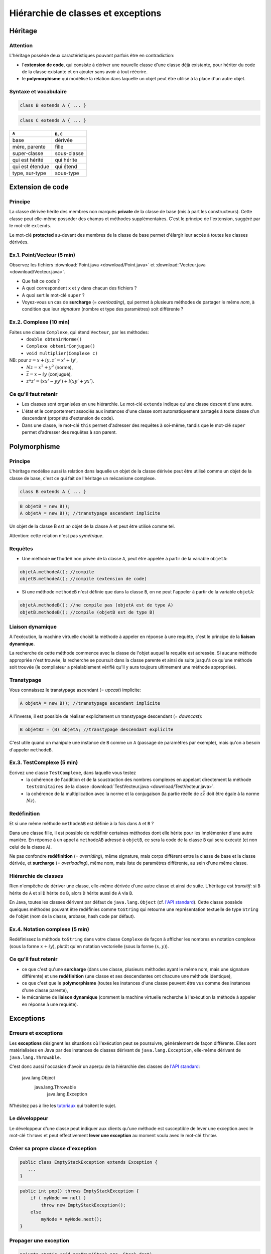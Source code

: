 =====================================
Hiérarchie de classes et exceptions
=====================================


Héritage
==========================


Attention
----------------------------

L'héritage possède deux caractéristiques pouvant parfois être en contradiction: 

- l'**extension de code**, qui consiste à dériver une nouvelle classe d'une
  classe déjà existante, pour hériter du code de la classe existante et en 
  ajouter sans avoir à tout réécrire. 
- le **polymorphisme** qui modélise la relation dans laquelle un objet 
  peut être utilisé à la place d'un autre objet. 

Syntaxe et vocabulaire
---------------------------

.. code-block:: java 

	class B extends A { ... }

.. code-block:: java 

	class C extends A { ... }

================ ==============
``A``            ``B``, ``C``
================ ==============
base             dérivée
mère, parente    fille
super-classe     sous-classe
qui est hérité   qui hérite
qui est étendue  qui étend
type, sur-type   sous-type
================ ==============

Extension de code
==========================

Principe
----------------------------

La classe dérivée hérite des membres non marqués **private** de la classe 
de base (mis à part les constructeurs). Cette classe peut elle-même posséder des champs
et méthodes supplémentaires. C'est le principe de l'extension, suggéré par le 
mot-clé ``extends``.   

Le mot-clé **protected** au-devant des membres de la classe de base permet 
d'élargir leur accès à toutes les classes dérivées. 

Ex.1. Point/Vecteur (5 min)
----------------------------

Observez les fichiers :download:`Point.java <download/Point.java>` 
et :download:`Vecteur.java <download/Vecteur.java>`. 

- Que fait ce code ? 
- A quoi correspondent ``x`` et ``y`` dans chacun des fichiers ?
- A quoi sert le mot-clé ``super`` ?
- Voyez-vous un cas de **surcharge** (= *overloading*), qui permet à plusieurs
  méthodes de partager le même *nom*, à condition que leur *signature* 
  (nombre et type des paramètres) soit différente ?
  
Ex.2. Complexe (10 min)
----------------------------

Faites une classe ``Complexe``, qui étend ``Vecteur``, par les méthodes: 
 - ``double obtenirNorme()``
 - ``Complexe obtenirConjugue()``
 - ``void multiplier(Complexe c)``

NB: pour :math:`z = x + iy, z' = x' +iy'`,
 - :math:`Nz = x^2 + y^2` (norme),
 - :math:`\bar{z} = x - iy` (conjugué),
 - :math:`z * z' = (xx' - yy') + i(xy' + yx')`. 

Ce qu'il faut retenir
----------------------------------

- Les classes sont organisées en une hiérarchie. Le mot-clé ``extends`` 
  indique qu'une classe descent d'une autre. 

- L'état et le comportement associés aux instances d'une classe 
  sont automatiquement partagés à toute classe d'un descendant  
  (propriété d'extension de code).

- Dans une classe, le mot-clé ``this`` permet d'adresser des requêtes 
  à soi-même, tandis que le mot-clé ``super`` permet d'adresser des 
  requêtes à son parent. 

Polymorphisme
============================

Principe
----------------------------

L'héritage modélise aussi la relation dans laquelle 
un objet de la classe dérivée peut être utilisé comme un objet 
de la classe de base, c'est ce qui fait de l'héritage 
un mécanisme complexe.  

.. code-block:: java 

	class B extends A { ... }

.. code-block:: java 

        B objetB = new B(); 
        A objetA = new B(); //transtypage ascendant implicite

Un objet de la classe B *est un* objet de la classe A et peut
être utilisé comme tel. 

Attention: cette relation n'est pas *symétrique*. 

Requêtes
----------------------------

- Une méthode ``methodeA`` non privée de la classe ``A``, 
  peut être appelée à partir de la variable ``objetA``: 

.. code-block:: java 

        objetA.methodeA(); //compile
        objetB.methodeA(); //compile (extension de code)

- Si une méthode ``methodeB`` n'est définie que dans la classe ``B``, 
  on ne peut l'appeler à partir de la variable ``objetA``:  

.. code-block:: java 

        objetA.methodeB(); //ne compile pas (objetA est de type A)
        objetB.methodeB(); //compile (objetB est de type B)


Liaison dynamique
----------------------------

A l'exécution, la machine virtuelle choisit la méthode à appeler en réponse à une requête, 
c'est le principe de la **liaison dynamique**. 

La recherche de cette méthode commence avec la classe de l'objet auquel la requête est adressée. 
Si aucune méthode appropriée n'est trouvée, la recherche se poursuit dans la classe parente et 
ainsi de suite jusqu'à ce qu'une méthode soit trouvée (le compilateur a préalablement vérifié
qu'il y aura toujours ultimement une méthode appropriée).  

Transtypage
-------------------------

Vous connaissez le transtypage ascendant (= *upcast*) implicite:  

.. code-block:: java 

	A objetA = new B(); //transtypage ascendant implicite

A l'inverse, il est possible de réaliser explicitement un transtypage descendant (= *downcast*): 

.. code-block:: java 

	B objetB2 = (B) objetA; //transtypage descendant explicite

C'est utile quand on manipule une instance de ``B`` comme un ``A`` (passage de paramètres par exemple), 
mais qu'on a besoin d'appeler ``methodeB``.


Ex.3. TestComplexe (5 min)
---------------------------------

Ecrivez une classe ``TestComplexe``, dans laquelle vous testez 
 - la cohérence de l'addition et de la soustraction des nombres complexes en appelant directement 
   la méthode ``testsUnitaires`` de la classe :download:`TestVecteur.java <download/TestVecteur.java>`. 
 - la cohérence de la multiplication avec la norme et la conjugaison (la partie réelle de 
   :math:`z\bar{z}` doit être égale à la norme :math:`Nz`).  


Redéfinition
----------------------------

Et si une même méthode ``methodeAB`` est définie à la fois dans ``A`` et ``B`` ?

Dans une classe fille, il est possible de redéfinir certaines méthodes 
dont elle hérite pour les implémenter d'une autre manière. 
En réponse à un appel à ``methodeAB`` adressé à ``objetB``, 
ce sera la code de la classe ``B`` qui sera exécuté (et non celui de la 
classe ``A``). 


Ne pas confondre **redéfinition** (= *overriding*), même signature, mais corps différent entre 
la classe de base et la classe dérivée, et **surcharge** (= *overloading*), même nom, 
mais liste de paramètres différente, au sein d'une même classe.  


Hiérarchie de classes 
----------------------------

Rien n'empêche de dériver une classe, elle-même dérivée d'une autre classe et 
ainsi de suite. 
L'héritage est *transitif*: si ``B`` hérite de ``A`` et si ``D`` hérite de ``B``,
alors ``D`` hérite aussi de ``A`` via ``B``.  

En Java, toutes les classes dérivent par défaut de ``java.lang.Object`` (cf. 
`l'API standard <http://docs.oracle.com/javase/7/docs/api/>`_).
Cette classe possède quelques méthodes pouvant être redéfinies comme 
``toString`` qui retourne une représentation textuelle de type ``String`` de l'objet
(nom de la classe, arobase, hash code par défaut). 

Ex.4. Notation complexe (5 min)
---------------------------------

Redéfinissez la méthode ``toString`` dans votre classe ``Complexe`` de façon à 
afficher les nombres en notation complexe (sous la forme :math:`x+iy`), plutôt qu'en notation 
vectorielle (sous la forme :math:`(x,y)`). 



Ce qu'il faut retenir
----------------------------------

- ce que c'est qu'une **surcharge** (dans une classe, plusieurs méthodes
  ayant le même nom, mais une signature différente) et une **redéfinition**
  (une classe et ses descendantes ont chacune une méthode identique), 

- ce que c'est que le **polymorphisme** (toutes les instances d'une classe 
  peuvent être vus comme des instances d'une classe parente),

- le mécanisme de **liaison dynamique** (comment la machine virtuelle recherche
  à l'exécution la méthode à appeler en réponse à une requête).


Exceptions 
============================


Erreurs et exceptions
------------------------------------

Les **exceptions** désignent les situations où l'exécution peut se poursuivre, 
généralement de façon différente. Elles sont matérialisées en Java  par des instances
de classes dérivant de ``java.lang.Exception``, elle-même dérivant de ``java.lang.Throwable``. 

C'est donc aussi l'occasion d'avoir un aperçu de la hiérarchie des classes de 
`l'API standard <http://docs.oracle.com/javase/7/docs/api/>`_: 

     java.lang.Object
        java.lang.Throwable
            java.lang.Exception

N'hésitez pas à lire les `tutoriaux <http://docs.oracle.com/javase/tutorial/essential/exceptions/index.html>`_
qui traitent le sujet.  


Le développeur
-------------------------

Le développeur d'une classe peut indiquer aux clients qu'une méthode est susceptible de lever une exception
avec le mot-clé ``throws`` et peut effectivement **lever une exception** au moment voulu avec le mot-clé ``throw``. 

.. code-block:: java 
   :emphasize-lines: 3,5

        public int pop() throws Exception {
            if ( myNode == null ) 
                throw new Exception();
            else
                myNode = myNode.next(); 
        }


Créer sa propre classe d'exception
----------------------------------

.. code-block:: java 

        public class EmptyStackException extends Exception {
           ...
        }


.. code-block:: java 

        public int pop() throws EmptyStackException {
            if ( myNode == null ) 
                throw new EmptyStackException();
            else
                myNode = myNode.next(); 
        }

Propager une exception
--------------------------

.. code-block:: java 

        private static void oneMove(Stack src, Stack dest) 
          throws EmptyStackException {
            try {
	        dest.push( src.top() ); 
	        src.pop();
            } catch (EmptyStackException e) {
                throw new EmptyStackException("empty stack");
            }
        }

Plutôt que d'attraper et lever la même exception, il est possible de la **propager**.
 
.. code-block:: java 

        private static void oneMove(Stack src, Stack dest) 
          throws EmptyStackException {
            dest.push( src.top() ); 
	    src.pop();
        }


Le client qui traite les exceptions
------------------------------------

Le bloc d'instructions principal est mis dans un bloc ``try``, 
tandis que la gestion des exceptions est répartie, selon la 
nature de l'exception, dans des blocs ``catch`` successifs. 

.. code-block:: java 

        try {
            /* code */
        } catch(ExceptionDeTypeA e) {
	    /* gestion des exceptions de type A */
	} catch(ExceptionDeTypeB e) {
	    /* gestion des exceptions de type B */
 	} finally {
	    /* tout fermer et nettoyer */
	}

Le bloc optionnel ``finally`` s'exécute toujours. 

Celui qui n'en fait pas assez
------------------------------

Ne jamais écrire un code qui masque les exceptions. 

.. code-block:: java 

        //PAS BIEN
        try {
          unCodeQuiLeveUneException();
        } catch(Exception e) {
          /* Aucune action, ce qui masque les erreurs */
        }

Préférez au moins: 

.. code-block:: java 

        try {
          unCodeQuiLeveUneException();
        } catch(Exception e) {
          /* affiche l'empilement des appels qui ont mené à l'erreur */
	  e.printStackTrace();
        }


Celui qui en fait trop 
-----------------------------

N'entourez pas chaque instruction d'un bloc ``try``/``catch``:  
ça ne sert à rien et va à l'encontre de l'objectif qui est de 
**séparer** le bloc d'instructions principal, des instructions 
relevant de la gestion des exceptions pouvant survenir dans ce bloc, 
afin d'obtenir un code plus lisible et plus facile à réutiliser.    

.. code-block:: java 

        //PAS BIEN
        try {
          unCodeQuiLeveUneExceptionA();
        } catch(ExceptionA e) {
	  e.printStackTrace();
        }
        try {
          unCodeQuiLeveUneExceptionB();
        } catch(ExceptionB e) {
	  e.printStackTrace();
        }

Ex.5. Exceptions (10 min)
---------------------------

Dans votre classe ``Complexe``, ajoutez la méthode suivante: 

``void diviser(Complexe c)`` (NB. :math:`z / z' = z\bar{z'} / Nz'`)

Dans une nouvelle classe ``DemoComplexe``, appelez cette méthode avec en paramètre 
un complexe nul (:math:`0+i0`). En l'affichant sur la sortie standard, vérifiez que 
le résultat n'est pas défini. 

Dans votre classe ``Complexe``, levez vous-même une exception personnalisée 
``DivisionComplexeParZero`` et attrapez-là dans ``DemoComplexe``. 

Ce qu'il faut retenir
-------------------------

- Les exceptions sont des instances de classes dérivant de ``java.lang.Exception``.

- La levée d'une exception provoque une remontée dans l'appel des
  méthodes jusqu'à ce qu'un bloc ``catch`` acceptant cette exception
  soit trouvé.

- L'appel à une méthode susceptible de lever une exception doit :

  - soit être contenu dans un bloc ``try`` / ``catch``
  - soit être situé dans une méthode propageant cette classe d'exception (``throws``) 

- Un bloc ``finally`` peut suivre les blocs ``catch``. Son contenu est toujours exécuté 
  (avec ou sans exception, et même en cas de ``break``, ``continue``, ``return`` dans le bloc ``try``). 
